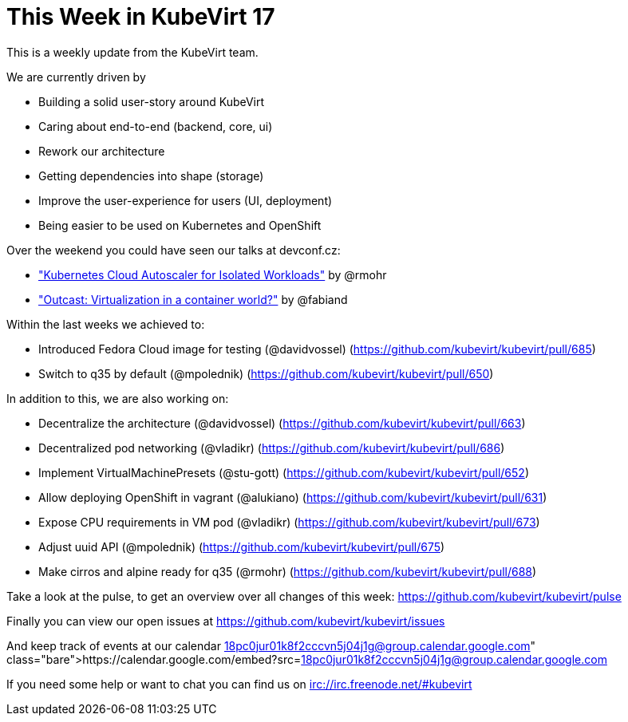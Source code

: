 = This Week in KubeVirt 17
// See https://hubpress.gitbooks.io/hubpress-knowledgebase/content/ for information about the parameters.
// :hp-image: /covers/cover.png
:published_at: 2018-01-30
:hp-tags: weekly
// :hp-alt-title: My English Title

This is a weekly update from the KubeVirt team.

We are currently driven by

- Building a solid user-story around KubeVirt
- Caring about end-to-end (backend, core, ui)
- Rework our architecture
- Getting dependencies into shape (storage)
- Improve the user-experience for users (UI, deployment)
- Being easier to be used on Kubernetes and OpenShift

Over the weekend you could have seen our talks at devconf.cz:

- https://www.youtube.com/watch?v=BzY2mzeVjrw["Kubernetes Cloud Autoscaler for Isolated Workloads"] by @rmohr
- https://www.youtube.com/watch?v=avxBRRwRa-8["Outcast: Virtualization in a container world?"] by @fabiand

Within the last weeks we achieved to:

* Introduced Fedora Cloud image for testing (@davidvossel)
  (https://github.com/kubevirt/kubevirt/pull/685)
* Switch to q35 by default (@mpolednik)
  (https://github.com/kubevirt/kubevirt/pull/650)

In addition to this, we are also working on:

- Decentralize the architecture (@davidvossel) (https://github.com/kubevirt/kubevirt/pull/663)
- Decentralized pod networking (@vladikr) (https://github.com/kubevirt/kubevirt/pull/686)
- Implement VirtualMachinePresets (@stu-gott) (https://github.com/kubevirt/kubevirt/pull/652)
- Allow deploying OpenShift in vagrant (@alukiano) (https://github.com/kubevirt/kubevirt/pull/631)
- Expose CPU requirements in VM pod (@vladikr) (https://github.com/kubevirt/kubevirt/pull/673)
- Adjust uuid API (@mpolednik) (https://github.com/kubevirt/kubevirt/pull/675)
- Make cirros and alpine ready for q35 (@rmohr) (https://github.com/kubevirt/kubevirt/pull/688)

Take a look at the pulse, to get an overview over all changes of this week:
https://github.com/kubevirt/kubevirt/pulse

Finally you can view our open issues at
https://github.com/kubevirt/kubevirt/issues

And keep track of events at our calendar
https://calendar.google.com/embed?src=18pc0jur01k8f2cccvn5j04j1g@group.calendar.google.com

If you need some help or want to chat you can find us on
irc://irc.freenode.net/#kubevirt